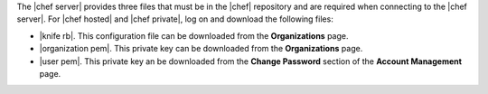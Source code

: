 .. This is an included how-to. 


The |chef server| provides three files that must be in the |chef| repository and are required when connecting to the |chef server|. For |chef hosted| and |chef private|, log on and download the following files:

* |knife rb|. This configuration file can be downloaded from the **Organizations** page.
* |organization pem|. This private key can be downloaded from the **Organizations** page.
* |user pem|. This private key an be downloaded from the **Change Password** section of the **Account Management** page.

